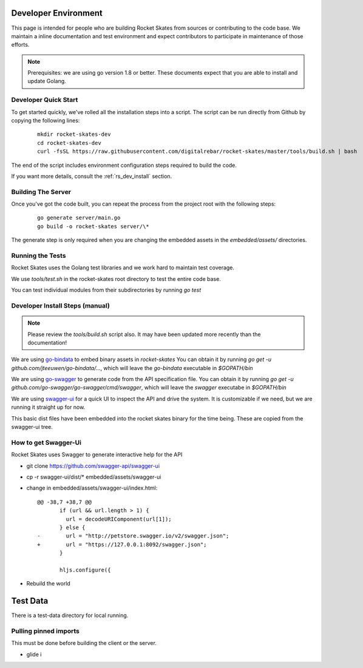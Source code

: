 .. Copyright (c) 2017 RackN Inc.
.. Licensed under the Apache License, Version 2.0 (the "License");
.. Rocket Skates documentation under Digital Rebar master license
.. index::
  pair: Rocket Skates; Developer Environment

.. _rs_dev_environment:

Developer Environment
~~~~~~~~~~~~~~~~~~~~~

This page is intended for people who are building Rocket Skates from sources or contributing to the code base.  We maintain a inline documentation and test environment and expect contributors to participate in maintenance of those efforts.

.. note:: Prerequisites: we are using go version 1.8 or better.  These documents expect that you are able to install and update Golang.


.. _re_dev_quick:

Developer Quick Start
---------------------

To get started quickly, we've rolled all the installation steps into a script.  The script can be run directly from Github by copying the following lines:

  ::

    mkdir rocket-skates-dev
    cd rocket-skates-dev
    curl -fsSL https://raw.githubusercontent.com/digitalrebar/rocket-skates/master/tools/build.sh | bash


The end of the script includes environment configuration steps required to build the code.

If you want more details, consult the :ref:`rs_dev_install` section.


.. _rs_dev_build:

Building The Server
-------------------

Once you've got the code built, you can repeat the process from the project root with the following steps:

  ::

    go generate server/main.go
    go build -o rocket-skates server/\*


The generate step is only required when you are changing the embedded assets in the `embedded/assets/` directories.


.. rs_testing

Running the Tests
-----------------

Rocket Skates uses the Golang test libraries and we work hard to maintain test coverage.

We use `tools/test.sh` in the rocket-skates root directory to test the entire code base.

You can test individual modules from their subdirectories by running `go test`

.. _rs_dev_install:

Developer Install Steps (manual)
--------------------------------

.. note:: Please review the `tools/build.sh` script also.  It may have been updated more recently than the documentation!

We are using `go-bindata <https://github.com/jteeuwen/go-bindata>`_ to embed binary assets in *rocket-skates*  You can obtain it by running `go get -u github.com/jteeuwen/go-bindata/...`, which will leave the `go-bindata` executable in `$GOPATH/bin`

We are using `go-swagger <https://github.com/go-swagger/go-swagger>`_ to generate code from the API specification file.  You can obtain it by running `go get -u github.com/go-swagger/go-swagger/cmd/swagger`, which will leave the `swagger` executabe in `$GOPATH/bin`

We are using `swagger-ui <https://github.com/swagger-api/swagger-ui>`_ for a quick UI to inspect the API and drive the system.  It is customizable if we need, but we are running it straight up for now.

This basic dist files have been embedded into the rocket skates binary for the time being.  These are copied from the swagger-ui tree.


How to get Swagger-Ui
---------------------

Rocket Skates uses Swagger to generate interactive help for the API

* git clone https://github.com/swagger-api/swagger-ui
* cp -r swagger-ui/dist/\* embedded/assets/swagger-ui
* change in embedded/assets/swagger-ui/index.html:

  ::

    @@ -38,7 +38,7 @@
           if (url && url.length > 1) {
             url = decodeURIComponent(url[1]);
           } else {
    -        url = "http://petstore.swagger.io/v2/swagger.json";
    +        url = "https://127.0.0.1:8092/swagger.json";
           }
     
           hljs.configure({

* Rebuild the world

Test Data
~~~~~~~~~

There is a test-data directory for local running.

Pulling pinned imports
----------------------

This must be done before building the client or the server.

* glide i

